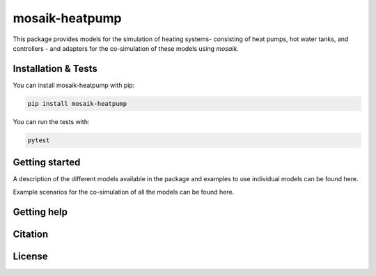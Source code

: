 mosaik-heatpump
===============

This package provides models for the simulation of heating systems- consisting of heat pumps, hot water tanks, and controllers - and 
adapters for the co-simulation of these models using *mosaik*.

Installation & Tests
--------------------

You can install mosaik-heatpump with pip:

.. code-block:: bash

      pip install mosaik-heatpump


You can run the tests with:

.. code-block:: bash

      pytest


Getting started
---------------

A description of the different models available in the package and examples to use individual models can be found here. 

Example scenarios for the co-simulation of all the models can be found here.

Getting help
------------
 

Citation
---------


License
--------
